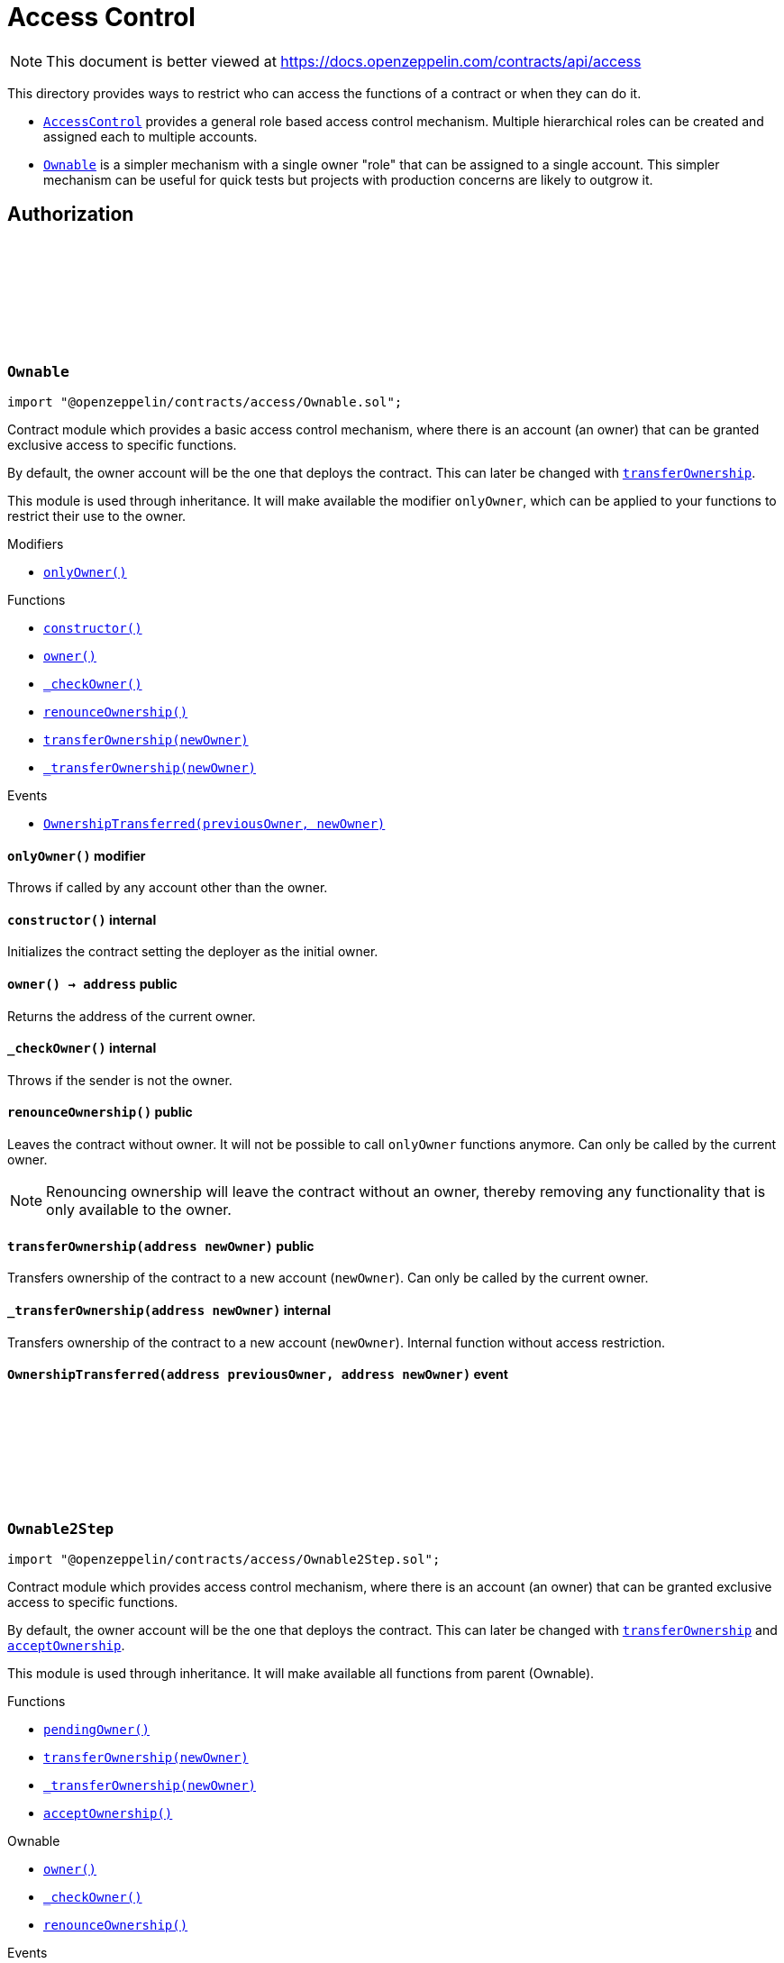 :github-icon: pass:[<svg class="icon"><use href="#github-icon"/></svg>]
:AccessControl: pass:normal[xref:access.adoc#AccessControl[`AccessControl`]]
:Ownable: pass:normal[xref:access.adoc#Ownable[`Ownable`]]
:xref-Ownable-onlyOwner--: xref:access.adoc#Ownable-onlyOwner--
:xref-Ownable-constructor--: xref:access.adoc#Ownable-constructor--
:xref-Ownable-owner--: xref:access.adoc#Ownable-owner--
:xref-Ownable-_checkOwner--: xref:access.adoc#Ownable-_checkOwner--
:xref-Ownable-renounceOwnership--: xref:access.adoc#Ownable-renounceOwnership--
:xref-Ownable-transferOwnership-address-: xref:access.adoc#Ownable-transferOwnership-address-
:xref-Ownable-_transferOwnership-address-: xref:access.adoc#Ownable-_transferOwnership-address-
:xref-Ownable-OwnershipTransferred-address-address-: xref:access.adoc#Ownable-OwnershipTransferred-address-address-
:xref-Ownable2Step-pendingOwner--: xref:access.adoc#Ownable2Step-pendingOwner--
:xref-Ownable2Step-transferOwnership-address-: xref:access.adoc#Ownable2Step-transferOwnership-address-
:xref-Ownable2Step-_transferOwnership-address-: xref:access.adoc#Ownable2Step-_transferOwnership-address-
:xref-Ownable2Step-acceptOwnership--: xref:access.adoc#Ownable2Step-acceptOwnership--
:xref-Ownable-owner--: xref:access.adoc#Ownable-owner--
:xref-Ownable-_checkOwner--: xref:access.adoc#Ownable-_checkOwner--
:xref-Ownable-renounceOwnership--: xref:access.adoc#Ownable-renounceOwnership--
:xref-Ownable2Step-OwnershipTransferStarted-address-address-: xref:access.adoc#Ownable2Step-OwnershipTransferStarted-address-address-
:xref-Ownable-OwnershipTransferred-address-address-: xref:access.adoc#Ownable-OwnershipTransferred-address-address-
:xref-IAccessControl-hasRole-bytes32-address-: xref:access.adoc#IAccessControl-hasRole-bytes32-address-
:xref-IAccessControl-getRoleAdmin-bytes32-: xref:access.adoc#IAccessControl-getRoleAdmin-bytes32-
:xref-IAccessControl-grantRole-bytes32-address-: xref:access.adoc#IAccessControl-grantRole-bytes32-address-
:xref-IAccessControl-revokeRole-bytes32-address-: xref:access.adoc#IAccessControl-revokeRole-bytes32-address-
:xref-IAccessControl-renounceRole-bytes32-address-: xref:access.adoc#IAccessControl-renounceRole-bytes32-address-
:xref-IAccessControl-RoleAdminChanged-bytes32-bytes32-bytes32-: xref:access.adoc#IAccessControl-RoleAdminChanged-bytes32-bytes32-bytes32-
:xref-IAccessControl-RoleGranted-bytes32-address-address-: xref:access.adoc#IAccessControl-RoleGranted-bytes32-address-address-
:xref-IAccessControl-RoleRevoked-bytes32-address-address-: xref:access.adoc#IAccessControl-RoleRevoked-bytes32-address-address-
:AccessControl-_setRoleAdmin: pass:normal[xref:access.adoc#AccessControl-_setRoleAdmin-bytes32-bytes32-[`AccessControl._setRoleAdmin`]]
:AccessControl-_setupRole: pass:normal[xref:access.adoc#AccessControl-_setupRole-bytes32-address-[`AccessControl._setupRole`]]
:AccessControlEnumerable: pass:normal[xref:access.adoc#AccessControlEnumerable[`AccessControlEnumerable`]]
:xref-AccessControl-onlyRole-bytes32-: xref:access.adoc#AccessControl-onlyRole-bytes32-
:xref-AccessControl-supportsInterface-bytes4-: xref:access.adoc#AccessControl-supportsInterface-bytes4-
:xref-AccessControl-hasRole-bytes32-address-: xref:access.adoc#AccessControl-hasRole-bytes32-address-
:xref-AccessControl-_checkRole-bytes32-: xref:access.adoc#AccessControl-_checkRole-bytes32-
:xref-AccessControl-_checkRole-bytes32-address-: xref:access.adoc#AccessControl-_checkRole-bytes32-address-
:xref-AccessControl-getRoleAdmin-bytes32-: xref:access.adoc#AccessControl-getRoleAdmin-bytes32-
:xref-AccessControl-grantRole-bytes32-address-: xref:access.adoc#AccessControl-grantRole-bytes32-address-
:xref-AccessControl-revokeRole-bytes32-address-: xref:access.adoc#AccessControl-revokeRole-bytes32-address-
:xref-AccessControl-renounceRole-bytes32-address-: xref:access.adoc#AccessControl-renounceRole-bytes32-address-
:xref-AccessControl-_setupRole-bytes32-address-: xref:access.adoc#AccessControl-_setupRole-bytes32-address-
:xref-AccessControl-_setRoleAdmin-bytes32-bytes32-: xref:access.adoc#AccessControl-_setRoleAdmin-bytes32-bytes32-
:xref-AccessControl-_grantRole-bytes32-address-: xref:access.adoc#AccessControl-_grantRole-bytes32-address-
:xref-AccessControl-_revokeRole-bytes32-address-: xref:access.adoc#AccessControl-_revokeRole-bytes32-address-
:xref-IAccessControl-RoleAdminChanged-bytes32-bytes32-bytes32-: xref:access.adoc#IAccessControl-RoleAdminChanged-bytes32-bytes32-bytes32-
:xref-IAccessControl-RoleGranted-bytes32-address-address-: xref:access.adoc#IAccessControl-RoleGranted-bytes32-address-address-
:xref-IAccessControl-RoleRevoked-bytes32-address-address-: xref:access.adoc#IAccessControl-RoleRevoked-bytes32-address-address-
:IERC165-supportsInterface: pass:normal[xref:utils.adoc#IERC165-supportsInterface-bytes4-[`IERC165.supportsInterface`]]
:AccessControl: pass:normal[xref:access.adoc#AccessControl[`AccessControl`]]
:AccessControl: pass:normal[xref:access.adoc#AccessControl[`AccessControl`]]
:xref-AccessControlCrossChain-_checkRole-bytes32-: xref:access.adoc#AccessControlCrossChain-_checkRole-bytes32-
:xref-AccessControlCrossChain-_crossChainRoleAlias-bytes32-: xref:access.adoc#AccessControlCrossChain-_crossChainRoleAlias-bytes32-
:xref-CrossChainEnabled-_isCrossChain--: xref:crosschain.adoc#CrossChainEnabled-_isCrossChain--
:xref-CrossChainEnabled-_crossChainSender--: xref:crosschain.adoc#CrossChainEnabled-_crossChainSender--
:xref-AccessControl-supportsInterface-bytes4-: xref:access.adoc#AccessControl-supportsInterface-bytes4-
:xref-AccessControl-hasRole-bytes32-address-: xref:access.adoc#AccessControl-hasRole-bytes32-address-
:xref-AccessControl-_checkRole-bytes32-address-: xref:access.adoc#AccessControl-_checkRole-bytes32-address-
:xref-AccessControl-getRoleAdmin-bytes32-: xref:access.adoc#AccessControl-getRoleAdmin-bytes32-
:xref-AccessControl-grantRole-bytes32-address-: xref:access.adoc#AccessControl-grantRole-bytes32-address-
:xref-AccessControl-revokeRole-bytes32-address-: xref:access.adoc#AccessControl-revokeRole-bytes32-address-
:xref-AccessControl-renounceRole-bytes32-address-: xref:access.adoc#AccessControl-renounceRole-bytes32-address-
:xref-AccessControl-_setupRole-bytes32-address-: xref:access.adoc#AccessControl-_setupRole-bytes32-address-
:xref-AccessControl-_setRoleAdmin-bytes32-bytes32-: xref:access.adoc#AccessControl-_setRoleAdmin-bytes32-bytes32-
:xref-AccessControl-_grantRole-bytes32-address-: xref:access.adoc#AccessControl-_grantRole-bytes32-address-
:xref-AccessControl-_revokeRole-bytes32-address-: xref:access.adoc#AccessControl-_revokeRole-bytes32-address-
:xref-IAccessControl-RoleAdminChanged-bytes32-bytes32-bytes32-: xref:access.adoc#IAccessControl-RoleAdminChanged-bytes32-bytes32-bytes32-
:xref-IAccessControl-RoleGranted-bytes32-address-address-: xref:access.adoc#IAccessControl-RoleGranted-bytes32-address-address-
:xref-IAccessControl-RoleRevoked-bytes32-address-address-: xref:access.adoc#IAccessControl-RoleRevoked-bytes32-address-address-
:AccessControl-_checkRole: pass:normal[xref:access.adoc#AccessControl-_checkRole-bytes32-address-[`AccessControl._checkRole`]]
:xref-IAccessControlEnumerable-getRoleMember-bytes32-uint256-: xref:access.adoc#IAccessControlEnumerable-getRoleMember-bytes32-uint256-
:xref-IAccessControlEnumerable-getRoleMemberCount-bytes32-: xref:access.adoc#IAccessControlEnumerable-getRoleMemberCount-bytes32-
:xref-IAccessControl-hasRole-bytes32-address-: xref:access.adoc#IAccessControl-hasRole-bytes32-address-
:xref-IAccessControl-getRoleAdmin-bytes32-: xref:access.adoc#IAccessControl-getRoleAdmin-bytes32-
:xref-IAccessControl-grantRole-bytes32-address-: xref:access.adoc#IAccessControl-grantRole-bytes32-address-
:xref-IAccessControl-revokeRole-bytes32-address-: xref:access.adoc#IAccessControl-revokeRole-bytes32-address-
:xref-IAccessControl-renounceRole-bytes32-address-: xref:access.adoc#IAccessControl-renounceRole-bytes32-address-
:xref-IAccessControl-RoleAdminChanged-bytes32-bytes32-bytes32-: xref:access.adoc#IAccessControl-RoleAdminChanged-bytes32-bytes32-bytes32-
:xref-IAccessControl-RoleGranted-bytes32-address-address-: xref:access.adoc#IAccessControl-RoleGranted-bytes32-address-address-
:xref-IAccessControl-RoleRevoked-bytes32-address-address-: xref:access.adoc#IAccessControl-RoleRevoked-bytes32-address-address-
:AccessControl: pass:normal[xref:access.adoc#AccessControl[`AccessControl`]]
:xref-AccessControlEnumerable-supportsInterface-bytes4-: xref:access.adoc#AccessControlEnumerable-supportsInterface-bytes4-
:xref-AccessControlEnumerable-getRoleMember-bytes32-uint256-: xref:access.adoc#AccessControlEnumerable-getRoleMember-bytes32-uint256-
:xref-AccessControlEnumerable-getRoleMemberCount-bytes32-: xref:access.adoc#AccessControlEnumerable-getRoleMemberCount-bytes32-
:xref-AccessControlEnumerable-_grantRole-bytes32-address-: xref:access.adoc#AccessControlEnumerable-_grantRole-bytes32-address-
:xref-AccessControlEnumerable-_revokeRole-bytes32-address-: xref:access.adoc#AccessControlEnumerable-_revokeRole-bytes32-address-
:xref-AccessControl-hasRole-bytes32-address-: xref:access.adoc#AccessControl-hasRole-bytes32-address-
:xref-AccessControl-_checkRole-bytes32-: xref:access.adoc#AccessControl-_checkRole-bytes32-
:xref-AccessControl-_checkRole-bytes32-address-: xref:access.adoc#AccessControl-_checkRole-bytes32-address-
:xref-AccessControl-getRoleAdmin-bytes32-: xref:access.adoc#AccessControl-getRoleAdmin-bytes32-
:xref-AccessControl-grantRole-bytes32-address-: xref:access.adoc#AccessControl-grantRole-bytes32-address-
:xref-AccessControl-revokeRole-bytes32-address-: xref:access.adoc#AccessControl-revokeRole-bytes32-address-
:xref-AccessControl-renounceRole-bytes32-address-: xref:access.adoc#AccessControl-renounceRole-bytes32-address-
:xref-AccessControl-_setupRole-bytes32-address-: xref:access.adoc#AccessControl-_setupRole-bytes32-address-
:xref-AccessControl-_setRoleAdmin-bytes32-bytes32-: xref:access.adoc#AccessControl-_setRoleAdmin-bytes32-bytes32-
:xref-IAccessControl-RoleAdminChanged-bytes32-bytes32-bytes32-: xref:access.adoc#IAccessControl-RoleAdminChanged-bytes32-bytes32-bytes32-
:xref-IAccessControl-RoleGranted-bytes32-address-address-: xref:access.adoc#IAccessControl-RoleGranted-bytes32-address-address-
:xref-IAccessControl-RoleRevoked-bytes32-address-address-: xref:access.adoc#IAccessControl-RoleRevoked-bytes32-address-address-
:IERC165-supportsInterface: pass:normal[xref:utils.adoc#IERC165-supportsInterface-bytes4-[`IERC165.supportsInterface`]]
= Access Control

[.readme-notice]
NOTE: This document is better viewed at https://docs.openzeppelin.com/contracts/api/access

This directory provides ways to restrict who can access the functions of a contract or when they can do it.

- {AccessControl} provides a general role based access control mechanism. Multiple hierarchical roles can be created and assigned each to multiple accounts.
- {Ownable} is a simpler mechanism with a single owner "role" that can be assigned to a single account. This simpler mechanism can be useful for quick tests but projects with production concerns are likely to outgrow it.

== Authorization

:_owner: pass:normal[xref:#Ownable-_owner-address[`++_owner++`]]
:OwnershipTransferred: pass:normal[xref:#Ownable-OwnershipTransferred-address-address-[`++OwnershipTransferred++`]]
:constructor: pass:normal[xref:#Ownable-constructor--[`++constructor++`]]
:onlyOwner: pass:normal[xref:#Ownable-onlyOwner--[`++onlyOwner++`]]
:owner: pass:normal[xref:#Ownable-owner--[`++owner++`]]
:_checkOwner: pass:normal[xref:#Ownable-_checkOwner--[`++_checkOwner++`]]
:renounceOwnership: pass:normal[xref:#Ownable-renounceOwnership--[`++renounceOwnership++`]]
:transferOwnership: pass:normal[xref:#Ownable-transferOwnership-address-[`++transferOwnership++`]]
:_transferOwnership: pass:normal[xref:#Ownable-_transferOwnership-address-[`++_transferOwnership++`]]

[.contract]
[[Ownable]]
=== `++Ownable++` link:https://github.com/OpenZeppelin/openzeppelin-contracts/blob/v4.8.1/contracts/access/Ownable.sol[{github-icon},role=heading-link]

[.hljs-theme-light.nopadding]
```solidity
import "@openzeppelin/contracts/access/Ownable.sol";
```

Contract module which provides a basic access control mechanism, where
there is an account (an owner) that can be granted exclusive access to
specific functions.

By default, the owner account will be the one that deploys the contract. This
can later be changed with {transferOwnership}.

This module is used through inheritance. It will make available the modifier
`onlyOwner`, which can be applied to your functions to restrict their use to
the owner.

[.contract-index]
.Modifiers
--
* {xref-Ownable-onlyOwner--}[`++onlyOwner()++`]
--

[.contract-index]
.Functions
--
* {xref-Ownable-constructor--}[`++constructor()++`]
* {xref-Ownable-owner--}[`++owner()++`]
* {xref-Ownable-_checkOwner--}[`++_checkOwner()++`]
* {xref-Ownable-renounceOwnership--}[`++renounceOwnership()++`]
* {xref-Ownable-transferOwnership-address-}[`++transferOwnership(newOwner)++`]
* {xref-Ownable-_transferOwnership-address-}[`++_transferOwnership(newOwner)++`]

--

[.contract-index]
.Events
--
* {xref-Ownable-OwnershipTransferred-address-address-}[`++OwnershipTransferred(previousOwner, newOwner)++`]

--

[.contract-item]
[[Ownable-onlyOwner--]]
==== `[.contract-item-name]#++onlyOwner++#++()++` [.item-kind]#modifier#

Throws if called by any account other than the owner.

[.contract-item]
[[Ownable-constructor--]]
==== `[.contract-item-name]#++constructor++#++()++` [.item-kind]#internal#

Initializes the contract setting the deployer as the initial owner.

[.contract-item]
[[Ownable-owner--]]
==== `[.contract-item-name]#++owner++#++() → address++` [.item-kind]#public#

Returns the address of the current owner.

[.contract-item]
[[Ownable-_checkOwner--]]
==== `[.contract-item-name]#++_checkOwner++#++()++` [.item-kind]#internal#

Throws if the sender is not the owner.

[.contract-item]
[[Ownable-renounceOwnership--]]
==== `[.contract-item-name]#++renounceOwnership++#++()++` [.item-kind]#public#

Leaves the contract without owner. It will not be possible to call
`onlyOwner` functions anymore. Can only be called by the current owner.

NOTE: Renouncing ownership will leave the contract without an owner,
thereby removing any functionality that is only available to the owner.

[.contract-item]
[[Ownable-transferOwnership-address-]]
==== `[.contract-item-name]#++transferOwnership++#++(address newOwner)++` [.item-kind]#public#

Transfers ownership of the contract to a new account (`newOwner`).
Can only be called by the current owner.

[.contract-item]
[[Ownable-_transferOwnership-address-]]
==== `[.contract-item-name]#++_transferOwnership++#++(address newOwner)++` [.item-kind]#internal#

Transfers ownership of the contract to a new account (`newOwner`).
Internal function without access restriction.

[.contract-item]
[[Ownable-OwnershipTransferred-address-address-]]
==== `[.contract-item-name]#++OwnershipTransferred++#++(address previousOwner, address newOwner)++` [.item-kind]#event#

:_pendingOwner: pass:normal[xref:#Ownable2Step-_pendingOwner-address[`++_pendingOwner++`]]
:OwnershipTransferStarted: pass:normal[xref:#Ownable2Step-OwnershipTransferStarted-address-address-[`++OwnershipTransferStarted++`]]
:pendingOwner: pass:normal[xref:#Ownable2Step-pendingOwner--[`++pendingOwner++`]]
:transferOwnership: pass:normal[xref:#Ownable2Step-transferOwnership-address-[`++transferOwnership++`]]
:_transferOwnership: pass:normal[xref:#Ownable2Step-_transferOwnership-address-[`++_transferOwnership++`]]
:acceptOwnership: pass:normal[xref:#Ownable2Step-acceptOwnership--[`++acceptOwnership++`]]

[.contract]
[[Ownable2Step]]
=== `++Ownable2Step++` link:https://github.com/OpenZeppelin/openzeppelin-contracts/blob/v4.8.1/contracts/access/Ownable2Step.sol[{github-icon},role=heading-link]

[.hljs-theme-light.nopadding]
```solidity
import "@openzeppelin/contracts/access/Ownable2Step.sol";
```

Contract module which provides access control mechanism, where
there is an account (an owner) that can be granted exclusive access to
specific functions.

By default, the owner account will be the one that deploys the contract. This
can later be changed with {transferOwnership} and {acceptOwnership}.

This module is used through inheritance. It will make available all functions
from parent (Ownable).

[.contract-index]
.Functions
--
* {xref-Ownable2Step-pendingOwner--}[`++pendingOwner()++`]
* {xref-Ownable2Step-transferOwnership-address-}[`++transferOwnership(newOwner)++`]
* {xref-Ownable2Step-_transferOwnership-address-}[`++_transferOwnership(newOwner)++`]
* {xref-Ownable2Step-acceptOwnership--}[`++acceptOwnership()++`]

[.contract-subindex-inherited]
.Ownable
* {xref-Ownable-owner--}[`++owner()++`]
* {xref-Ownable-_checkOwner--}[`++_checkOwner()++`]
* {xref-Ownable-renounceOwnership--}[`++renounceOwnership()++`]

--

[.contract-index]
.Events
--
* {xref-Ownable2Step-OwnershipTransferStarted-address-address-}[`++OwnershipTransferStarted(previousOwner, newOwner)++`]

[.contract-subindex-inherited]
.Ownable
* {xref-Ownable-OwnershipTransferred-address-address-}[`++OwnershipTransferred(previousOwner, newOwner)++`]

--

[.contract-item]
[[Ownable2Step-pendingOwner--]]
==== `[.contract-item-name]#++pendingOwner++#++() → address++` [.item-kind]#public#

Returns the address of the pending owner.

[.contract-item]
[[Ownable2Step-transferOwnership-address-]]
==== `[.contract-item-name]#++transferOwnership++#++(address newOwner)++` [.item-kind]#public#

Starts the ownership transfer of the contract to a new account. Replaces the pending transfer if there is one.
Can only be called by the current owner.

[.contract-item]
[[Ownable2Step-_transferOwnership-address-]]
==== `[.contract-item-name]#++_transferOwnership++#++(address newOwner)++` [.item-kind]#internal#

Transfers ownership of the contract to a new account (`newOwner`) and deletes any pending owner.
Internal function without access restriction.

[.contract-item]
[[Ownable2Step-acceptOwnership--]]
==== `[.contract-item-name]#++acceptOwnership++#++()++` [.item-kind]#external#

The new owner accepts the ownership transfer.

[.contract-item]
[[Ownable2Step-OwnershipTransferStarted-address-address-]]
==== `[.contract-item-name]#++OwnershipTransferStarted++#++(address previousOwner, address newOwner)++` [.item-kind]#event#

:RoleAdminChanged: pass:normal[xref:#IAccessControl-RoleAdminChanged-bytes32-bytes32-bytes32-[`++RoleAdminChanged++`]]
:RoleGranted: pass:normal[xref:#IAccessControl-RoleGranted-bytes32-address-address-[`++RoleGranted++`]]
:RoleRevoked: pass:normal[xref:#IAccessControl-RoleRevoked-bytes32-address-address-[`++RoleRevoked++`]]
:hasRole: pass:normal[xref:#IAccessControl-hasRole-bytes32-address-[`++hasRole++`]]
:getRoleAdmin: pass:normal[xref:#IAccessControl-getRoleAdmin-bytes32-[`++getRoleAdmin++`]]
:grantRole: pass:normal[xref:#IAccessControl-grantRole-bytes32-address-[`++grantRole++`]]
:revokeRole: pass:normal[xref:#IAccessControl-revokeRole-bytes32-address-[`++revokeRole++`]]
:renounceRole: pass:normal[xref:#IAccessControl-renounceRole-bytes32-address-[`++renounceRole++`]]

[.contract]
[[IAccessControl]]
=== `++IAccessControl++` link:https://github.com/OpenZeppelin/openzeppelin-contracts/blob/v4.8.1/contracts/access/IAccessControl.sol[{github-icon},role=heading-link]

[.hljs-theme-light.nopadding]
```solidity
import "@openzeppelin/contracts/access/IAccessControl.sol";
```

External interface of AccessControl declared to support ERC165 detection.

[.contract-index]
.Functions
--
* {xref-IAccessControl-hasRole-bytes32-address-}[`++hasRole(role, account)++`]
* {xref-IAccessControl-getRoleAdmin-bytes32-}[`++getRoleAdmin(role)++`]
* {xref-IAccessControl-grantRole-bytes32-address-}[`++grantRole(role, account)++`]
* {xref-IAccessControl-revokeRole-bytes32-address-}[`++revokeRole(role, account)++`]
* {xref-IAccessControl-renounceRole-bytes32-address-}[`++renounceRole(role, account)++`]

--

[.contract-index]
.Events
--
* {xref-IAccessControl-RoleAdminChanged-bytes32-bytes32-bytes32-}[`++RoleAdminChanged(role, previousAdminRole, newAdminRole)++`]
* {xref-IAccessControl-RoleGranted-bytes32-address-address-}[`++RoleGranted(role, account, sender)++`]
* {xref-IAccessControl-RoleRevoked-bytes32-address-address-}[`++RoleRevoked(role, account, sender)++`]

--

[.contract-item]
[[IAccessControl-hasRole-bytes32-address-]]
==== `[.contract-item-name]#++hasRole++#++(bytes32 role, address account) → bool++` [.item-kind]#external#

Returns `true` if `account` has been granted `role`.

[.contract-item]
[[IAccessControl-getRoleAdmin-bytes32-]]
==== `[.contract-item-name]#++getRoleAdmin++#++(bytes32 role) → bytes32++` [.item-kind]#external#

Returns the admin role that controls `role`. See {grantRole} and
{revokeRole}.

To change a role's admin, use {AccessControl-_setRoleAdmin}.

[.contract-item]
[[IAccessControl-grantRole-bytes32-address-]]
==== `[.contract-item-name]#++grantRole++#++(bytes32 role, address account)++` [.item-kind]#external#

Grants `role` to `account`.

If `account` had not been already granted `role`, emits a {RoleGranted}
event.

Requirements:

- the caller must have ``role``'s admin role.

[.contract-item]
[[IAccessControl-revokeRole-bytes32-address-]]
==== `[.contract-item-name]#++revokeRole++#++(bytes32 role, address account)++` [.item-kind]#external#

Revokes `role` from `account`.

If `account` had been granted `role`, emits a {RoleRevoked} event.

Requirements:

- the caller must have ``role``'s admin role.

[.contract-item]
[[IAccessControl-renounceRole-bytes32-address-]]
==== `[.contract-item-name]#++renounceRole++#++(bytes32 role, address account)++` [.item-kind]#external#

Revokes `role` from the calling account.

Roles are often managed via {grantRole} and {revokeRole}: this function's
purpose is to provide a mechanism for accounts to lose their privileges
if they are compromised (such as when a trusted device is misplaced).

If the calling account had been granted `role`, emits a {RoleRevoked}
event.

Requirements:

- the caller must be `account`.

[.contract-item]
[[IAccessControl-RoleAdminChanged-bytes32-bytes32-bytes32-]]
==== `[.contract-item-name]#++RoleAdminChanged++#++(bytes32 role, bytes32 previousAdminRole, bytes32 newAdminRole)++` [.item-kind]#event#

Emitted when `newAdminRole` is set as ``role``'s admin role, replacing `previousAdminRole`

`DEFAULT_ADMIN_ROLE` is the starting admin for all roles, despite
{RoleAdminChanged} not being emitted signaling this.

_Available since v3.1._

[.contract-item]
[[IAccessControl-RoleGranted-bytes32-address-address-]]
==== `[.contract-item-name]#++RoleGranted++#++(bytes32 role, address account, address sender)++` [.item-kind]#event#

Emitted when `account` is granted `role`.

`sender` is the account that originated the contract call, an admin role
bearer except when using {AccessControl-_setupRole}.

[.contract-item]
[[IAccessControl-RoleRevoked-bytes32-address-address-]]
==== `[.contract-item-name]#++RoleRevoked++#++(bytes32 role, address account, address sender)++` [.item-kind]#event#

Emitted when `account` is revoked `role`.

`sender` is the account that originated the contract call:
  - if using `revokeRole`, it is the admin role bearer
  - if using `renounceRole`, it is the role bearer (i.e. `account`)

:RoleData: pass:normal[xref:#AccessControl-RoleData[`++RoleData++`]]
:_roles: pass:normal[xref:#AccessControl-_roles-mapping-bytes32----struct-AccessControl-RoleData-[`++_roles++`]]
:DEFAULT_ADMIN_ROLE: pass:normal[xref:#AccessControl-DEFAULT_ADMIN_ROLE-bytes32[`++DEFAULT_ADMIN_ROLE++`]]
:onlyRole: pass:normal[xref:#AccessControl-onlyRole-bytes32-[`++onlyRole++`]]
:supportsInterface: pass:normal[xref:#AccessControl-supportsInterface-bytes4-[`++supportsInterface++`]]
:hasRole: pass:normal[xref:#AccessControl-hasRole-bytes32-address-[`++hasRole++`]]
:_checkRole: pass:normal[xref:#AccessControl-_checkRole-bytes32-[`++_checkRole++`]]
:_checkRole: pass:normal[xref:#AccessControl-_checkRole-bytes32-address-[`++_checkRole++`]]
:getRoleAdmin: pass:normal[xref:#AccessControl-getRoleAdmin-bytes32-[`++getRoleAdmin++`]]
:grantRole: pass:normal[xref:#AccessControl-grantRole-bytes32-address-[`++grantRole++`]]
:revokeRole: pass:normal[xref:#AccessControl-revokeRole-bytes32-address-[`++revokeRole++`]]
:renounceRole: pass:normal[xref:#AccessControl-renounceRole-bytes32-address-[`++renounceRole++`]]
:_setupRole: pass:normal[xref:#AccessControl-_setupRole-bytes32-address-[`++_setupRole++`]]
:_setRoleAdmin: pass:normal[xref:#AccessControl-_setRoleAdmin-bytes32-bytes32-[`++_setRoleAdmin++`]]
:_grantRole: pass:normal[xref:#AccessControl-_grantRole-bytes32-address-[`++_grantRole++`]]
:_revokeRole: pass:normal[xref:#AccessControl-_revokeRole-bytes32-address-[`++_revokeRole++`]]

[.contract]
[[AccessControl]]
=== `++AccessControl++` link:https://github.com/OpenZeppelin/openzeppelin-contracts/blob/v4.8.1/contracts/access/AccessControl.sol[{github-icon},role=heading-link]

[.hljs-theme-light.nopadding]
```solidity
import "@openzeppelin/contracts/access/AccessControl.sol";
```

Contract module that allows children to implement role-based access
control mechanisms. This is a lightweight version that doesn't allow enumerating role
members except through off-chain means by accessing the contract event logs. Some
applications may benefit from on-chain enumerability, for those cases see
{AccessControlEnumerable}.

Roles are referred to by their `bytes32` identifier. These should be exposed
in the external API and be unique. The best way to achieve this is by
using `public constant` hash digests:

```
bytes32 public constant MY_ROLE = keccak256("MY_ROLE");
```

Roles can be used to represent a set of permissions. To restrict access to a
function call, use {hasRole}:

```
function foo() public {
    require(hasRole(MY_ROLE, msg.sender));
    ...
}
```

Roles can be granted and revoked dynamically via the {grantRole} and
{revokeRole} functions. Each role has an associated admin role, and only
accounts that have a role's admin role can call {grantRole} and {revokeRole}.

By default, the admin role for all roles is `DEFAULT_ADMIN_ROLE`, which means
that only accounts with this role will be able to grant or revoke other
roles. More complex role relationships can be created by using
{_setRoleAdmin}.

WARNING: The `DEFAULT_ADMIN_ROLE` is also its own admin: it has permission to
grant and revoke this role. Extra precautions should be taken to secure
accounts that have been granted it.

[.contract-index]
.Modifiers
--
* {xref-AccessControl-onlyRole-bytes32-}[`++onlyRole(role)++`]
--

[.contract-index]
.Functions
--
* {xref-AccessControl-supportsInterface-bytes4-}[`++supportsInterface(interfaceId)++`]
* {xref-AccessControl-hasRole-bytes32-address-}[`++hasRole(role, account)++`]
* {xref-AccessControl-_checkRole-bytes32-}[`++_checkRole(role)++`]
* {xref-AccessControl-_checkRole-bytes32-address-}[`++_checkRole(role, account)++`]
* {xref-AccessControl-getRoleAdmin-bytes32-}[`++getRoleAdmin(role)++`]
* {xref-AccessControl-grantRole-bytes32-address-}[`++grantRole(role, account)++`]
* {xref-AccessControl-revokeRole-bytes32-address-}[`++revokeRole(role, account)++`]
* {xref-AccessControl-renounceRole-bytes32-address-}[`++renounceRole(role, account)++`]
* {xref-AccessControl-_setupRole-bytes32-address-}[`++_setupRole(role, account)++`]
* {xref-AccessControl-_setRoleAdmin-bytes32-bytes32-}[`++_setRoleAdmin(role, adminRole)++`]
* {xref-AccessControl-_grantRole-bytes32-address-}[`++_grantRole(role, account)++`]
* {xref-AccessControl-_revokeRole-bytes32-address-}[`++_revokeRole(role, account)++`]

[.contract-subindex-inherited]
.ERC165

[.contract-subindex-inherited]
.IERC165

[.contract-subindex-inherited]
.IAccessControl

--

[.contract-index]
.Events
--

[.contract-subindex-inherited]
.ERC165

[.contract-subindex-inherited]
.IERC165

[.contract-subindex-inherited]
.IAccessControl
* {xref-IAccessControl-RoleAdminChanged-bytes32-bytes32-bytes32-}[`++RoleAdminChanged(role, previousAdminRole, newAdminRole)++`]
* {xref-IAccessControl-RoleGranted-bytes32-address-address-}[`++RoleGranted(role, account, sender)++`]
* {xref-IAccessControl-RoleRevoked-bytes32-address-address-}[`++RoleRevoked(role, account, sender)++`]

--

[.contract-item]
[[AccessControl-onlyRole-bytes32-]]
==== `[.contract-item-name]#++onlyRole++#++(bytes32 role)++` [.item-kind]#modifier#

Modifier that checks that an account has a specific role. Reverts
with a standardized message including the required role.

The format of the revert reason is given by the following regular expression:

 /^AccessControl: account (0x[0-9a-f]{40}) is missing role (0x[0-9a-f]{64})$/

_Available since v4.1._

[.contract-item]
[[AccessControl-supportsInterface-bytes4-]]
==== `[.contract-item-name]#++supportsInterface++#++(bytes4 interfaceId) → bool++` [.item-kind]#public#

See {IERC165-supportsInterface}.

[.contract-item]
[[AccessControl-hasRole-bytes32-address-]]
==== `[.contract-item-name]#++hasRole++#++(bytes32 role, address account) → bool++` [.item-kind]#public#

Returns `true` if `account` has been granted `role`.

[.contract-item]
[[AccessControl-_checkRole-bytes32-]]
==== `[.contract-item-name]#++_checkRole++#++(bytes32 role)++` [.item-kind]#internal#

Revert with a standard message if `_msgSender()` is missing `role`.
Overriding this function changes the behavior of the {onlyRole} modifier.

Format of the revert message is described in {_checkRole}.

_Available since v4.6._

[.contract-item]
[[AccessControl-_checkRole-bytes32-address-]]
==== `[.contract-item-name]#++_checkRole++#++(bytes32 role, address account)++` [.item-kind]#internal#

Revert with a standard message if `account` is missing `role`.

The format of the revert reason is given by the following regular expression:

 /^AccessControl: account (0x[0-9a-f]{40}) is missing role (0x[0-9a-f]{64})$/

[.contract-item]
[[AccessControl-getRoleAdmin-bytes32-]]
==== `[.contract-item-name]#++getRoleAdmin++#++(bytes32 role) → bytes32++` [.item-kind]#public#

Returns the admin role that controls `role`. See {grantRole} and
{revokeRole}.

To change a role's admin, use {_setRoleAdmin}.

[.contract-item]
[[AccessControl-grantRole-bytes32-address-]]
==== `[.contract-item-name]#++grantRole++#++(bytes32 role, address account)++` [.item-kind]#public#

Grants `role` to `account`.

If `account` had not been already granted `role`, emits a {RoleGranted}
event.

Requirements:

- the caller must have ``role``'s admin role.

May emit a {RoleGranted} event.

[.contract-item]
[[AccessControl-revokeRole-bytes32-address-]]
==== `[.contract-item-name]#++revokeRole++#++(bytes32 role, address account)++` [.item-kind]#public#

Revokes `role` from `account`.

If `account` had been granted `role`, emits a {RoleRevoked} event.

Requirements:

- the caller must have ``role``'s admin role.

May emit a {RoleRevoked} event.

[.contract-item]
[[AccessControl-renounceRole-bytes32-address-]]
==== `[.contract-item-name]#++renounceRole++#++(bytes32 role, address account)++` [.item-kind]#public#

Revokes `role` from the calling account.

Roles are often managed via {grantRole} and {revokeRole}: this function's
purpose is to provide a mechanism for accounts to lose their privileges
if they are compromised (such as when a trusted device is misplaced).

If the calling account had been revoked `role`, emits a {RoleRevoked}
event.

Requirements:

- the caller must be `account`.

May emit a {RoleRevoked} event.

[.contract-item]
[[AccessControl-_setupRole-bytes32-address-]]
==== `[.contract-item-name]#++_setupRole++#++(bytes32 role, address account)++` [.item-kind]#internal#

Grants `role` to `account`.

If `account` had not been already granted `role`, emits a {RoleGranted}
event. Note that unlike {grantRole}, this function doesn't perform any
checks on the calling account.

May emit a {RoleGranted} event.

[WARNING]
====
This function should only be called from the constructor when setting
up the initial roles for the system.

Using this function in any other way is effectively circumventing the admin
system imposed by {AccessControl}.
====

NOTE: This function is deprecated in favor of {_grantRole}.

[.contract-item]
[[AccessControl-_setRoleAdmin-bytes32-bytes32-]]
==== `[.contract-item-name]#++_setRoleAdmin++#++(bytes32 role, bytes32 adminRole)++` [.item-kind]#internal#

Sets `adminRole` as ``role``'s admin role.

Emits a {RoleAdminChanged} event.

[.contract-item]
[[AccessControl-_grantRole-bytes32-address-]]
==== `[.contract-item-name]#++_grantRole++#++(bytes32 role, address account)++` [.item-kind]#internal#

Grants `role` to `account`.

Internal function without access restriction.

May emit a {RoleGranted} event.

[.contract-item]
[[AccessControl-_revokeRole-bytes32-address-]]
==== `[.contract-item-name]#++_revokeRole++#++(bytes32 role, address account)++` [.item-kind]#internal#

Revokes `role` from `account`.

Internal function without access restriction.

May emit a {RoleRevoked} event.

:CROSSCHAIN_ALIAS: pass:normal[xref:#AccessControlCrossChain-CROSSCHAIN_ALIAS-bytes32[`++CROSSCHAIN_ALIAS++`]]
:_checkRole: pass:normal[xref:#AccessControlCrossChain-_checkRole-bytes32-[`++_checkRole++`]]
:_crossChainRoleAlias: pass:normal[xref:#AccessControlCrossChain-_crossChainRoleAlias-bytes32-[`++_crossChainRoleAlias++`]]

[.contract]
[[AccessControlCrossChain]]
=== `++AccessControlCrossChain++` link:https://github.com/OpenZeppelin/openzeppelin-contracts/blob/v4.8.1/contracts/access/AccessControlCrossChain.sol[{github-icon},role=heading-link]

[.hljs-theme-light.nopadding]
```solidity
import "@openzeppelin/contracts/access/AccessControlCrossChain.sol";
```

An extension to {AccessControl} with support for cross-chain access management.
For each role, is extension implements an equivalent "aliased" role that is used for
restricting calls originating from other chains.

For example, if a function `myFunction` is protected by `onlyRole(SOME_ROLE)`, and
if an address `x` has role `SOME_ROLE`, it would be able to call `myFunction` directly.
A wallet or contract at the same address on another chain would however not be able
to call this function. In order to do so, it would require to have the role
`_crossChainRoleAlias(SOME_ROLE)`.

This aliasing is required to protect against multiple contracts living at the same
address on different chains but controlled by conflicting entities.

_Available since v4.6._

[.contract-index]
.Functions
--
* {xref-AccessControlCrossChain-_checkRole-bytes32-}[`++_checkRole(role)++`]
* {xref-AccessControlCrossChain-_crossChainRoleAlias-bytes32-}[`++_crossChainRoleAlias(role)++`]

[.contract-subindex-inherited]
.CrossChainEnabled
* {xref-CrossChainEnabled-_isCrossChain--}[`++_isCrossChain()++`]
* {xref-CrossChainEnabled-_crossChainSender--}[`++_crossChainSender()++`]

[.contract-subindex-inherited]
.AccessControl
* {xref-AccessControl-supportsInterface-bytes4-}[`++supportsInterface(interfaceId)++`]
* {xref-AccessControl-hasRole-bytes32-address-}[`++hasRole(role, account)++`]
* {xref-AccessControl-_checkRole-bytes32-address-}[`++_checkRole(role, account)++`]
* {xref-AccessControl-getRoleAdmin-bytes32-}[`++getRoleAdmin(role)++`]
* {xref-AccessControl-grantRole-bytes32-address-}[`++grantRole(role, account)++`]
* {xref-AccessControl-revokeRole-bytes32-address-}[`++revokeRole(role, account)++`]
* {xref-AccessControl-renounceRole-bytes32-address-}[`++renounceRole(role, account)++`]
* {xref-AccessControl-_setupRole-bytes32-address-}[`++_setupRole(role, account)++`]
* {xref-AccessControl-_setRoleAdmin-bytes32-bytes32-}[`++_setRoleAdmin(role, adminRole)++`]
* {xref-AccessControl-_grantRole-bytes32-address-}[`++_grantRole(role, account)++`]
* {xref-AccessControl-_revokeRole-bytes32-address-}[`++_revokeRole(role, account)++`]

[.contract-subindex-inherited]
.ERC165

[.contract-subindex-inherited]
.IERC165

[.contract-subindex-inherited]
.IAccessControl

--

[.contract-index]
.Events
--

[.contract-subindex-inherited]
.CrossChainEnabled

[.contract-subindex-inherited]
.AccessControl

[.contract-subindex-inherited]
.ERC165

[.contract-subindex-inherited]
.IERC165

[.contract-subindex-inherited]
.IAccessControl
* {xref-IAccessControl-RoleAdminChanged-bytes32-bytes32-bytes32-}[`++RoleAdminChanged(role, previousAdminRole, newAdminRole)++`]
* {xref-IAccessControl-RoleGranted-bytes32-address-address-}[`++RoleGranted(role, account, sender)++`]
* {xref-IAccessControl-RoleRevoked-bytes32-address-address-}[`++RoleRevoked(role, account, sender)++`]

--

[.contract-item]
[[AccessControlCrossChain-_checkRole-bytes32-]]
==== `[.contract-item-name]#++_checkRole++#++(bytes32 role)++` [.item-kind]#internal#

See {AccessControl-_checkRole}.

[.contract-item]
[[AccessControlCrossChain-_crossChainRoleAlias-bytes32-]]
==== `[.contract-item-name]#++_crossChainRoleAlias++#++(bytes32 role) → bytes32++` [.item-kind]#internal#

Returns the aliased role corresponding to `role`.

:getRoleMember: pass:normal[xref:#IAccessControlEnumerable-getRoleMember-bytes32-uint256-[`++getRoleMember++`]]
:getRoleMemberCount: pass:normal[xref:#IAccessControlEnumerable-getRoleMemberCount-bytes32-[`++getRoleMemberCount++`]]

[.contract]
[[IAccessControlEnumerable]]
=== `++IAccessControlEnumerable++` link:https://github.com/OpenZeppelin/openzeppelin-contracts/blob/v4.8.1/contracts/access/IAccessControlEnumerable.sol[{github-icon},role=heading-link]

[.hljs-theme-light.nopadding]
```solidity
import "@openzeppelin/contracts/access/IAccessControlEnumerable.sol";
```

External interface of AccessControlEnumerable declared to support ERC165 detection.

[.contract-index]
.Functions
--
* {xref-IAccessControlEnumerable-getRoleMember-bytes32-uint256-}[`++getRoleMember(role, index)++`]
* {xref-IAccessControlEnumerable-getRoleMemberCount-bytes32-}[`++getRoleMemberCount(role)++`]

[.contract-subindex-inherited]
.IAccessControl
* {xref-IAccessControl-hasRole-bytes32-address-}[`++hasRole(role, account)++`]
* {xref-IAccessControl-getRoleAdmin-bytes32-}[`++getRoleAdmin(role)++`]
* {xref-IAccessControl-grantRole-bytes32-address-}[`++grantRole(role, account)++`]
* {xref-IAccessControl-revokeRole-bytes32-address-}[`++revokeRole(role, account)++`]
* {xref-IAccessControl-renounceRole-bytes32-address-}[`++renounceRole(role, account)++`]

--

[.contract-index]
.Events
--

[.contract-subindex-inherited]
.IAccessControl
* {xref-IAccessControl-RoleAdminChanged-bytes32-bytes32-bytes32-}[`++RoleAdminChanged(role, previousAdminRole, newAdminRole)++`]
* {xref-IAccessControl-RoleGranted-bytes32-address-address-}[`++RoleGranted(role, account, sender)++`]
* {xref-IAccessControl-RoleRevoked-bytes32-address-address-}[`++RoleRevoked(role, account, sender)++`]

--

[.contract-item]
[[IAccessControlEnumerable-getRoleMember-bytes32-uint256-]]
==== `[.contract-item-name]#++getRoleMember++#++(bytes32 role, uint256 index) → address++` [.item-kind]#external#

Returns one of the accounts that have `role`. `index` must be a
value between 0 and {getRoleMemberCount}, non-inclusive.

Role bearers are not sorted in any particular way, and their ordering may
change at any point.

WARNING: When using {getRoleMember} and {getRoleMemberCount}, make sure
you perform all queries on the same block. See the following
https://forum.openzeppelin.com/t/iterating-over-elements-on-enumerableset-in-openzeppelin-contracts/2296[forum post]
for more information.

[.contract-item]
[[IAccessControlEnumerable-getRoleMemberCount-bytes32-]]
==== `[.contract-item-name]#++getRoleMemberCount++#++(bytes32 role) → uint256++` [.item-kind]#external#

Returns the number of accounts that have `role`. Can be used
together with {getRoleMember} to enumerate all bearers of a role.

:_roleMembers: pass:normal[xref:#AccessControlEnumerable-_roleMembers-mapping-bytes32----struct-EnumerableSet-AddressSet-[`++_roleMembers++`]]
:supportsInterface: pass:normal[xref:#AccessControlEnumerable-supportsInterface-bytes4-[`++supportsInterface++`]]
:getRoleMember: pass:normal[xref:#AccessControlEnumerable-getRoleMember-bytes32-uint256-[`++getRoleMember++`]]
:getRoleMemberCount: pass:normal[xref:#AccessControlEnumerable-getRoleMemberCount-bytes32-[`++getRoleMemberCount++`]]
:_grantRole: pass:normal[xref:#AccessControlEnumerable-_grantRole-bytes32-address-[`++_grantRole++`]]
:_revokeRole: pass:normal[xref:#AccessControlEnumerable-_revokeRole-bytes32-address-[`++_revokeRole++`]]

[.contract]
[[AccessControlEnumerable]]
=== `++AccessControlEnumerable++` link:https://github.com/OpenZeppelin/openzeppelin-contracts/blob/v4.8.1/contracts/access/AccessControlEnumerable.sol[{github-icon},role=heading-link]

[.hljs-theme-light.nopadding]
```solidity
import "@openzeppelin/contracts/access/AccessControlEnumerable.sol";
```

Extension of {AccessControl} that allows enumerating the members of each role.

[.contract-index]
.Functions
--
* {xref-AccessControlEnumerable-supportsInterface-bytes4-}[`++supportsInterface(interfaceId)++`]
* {xref-AccessControlEnumerable-getRoleMember-bytes32-uint256-}[`++getRoleMember(role, index)++`]
* {xref-AccessControlEnumerable-getRoleMemberCount-bytes32-}[`++getRoleMemberCount(role)++`]
* {xref-AccessControlEnumerable-_grantRole-bytes32-address-}[`++_grantRole(role, account)++`]
* {xref-AccessControlEnumerable-_revokeRole-bytes32-address-}[`++_revokeRole(role, account)++`]

[.contract-subindex-inherited]
.AccessControl
* {xref-AccessControl-hasRole-bytes32-address-}[`++hasRole(role, account)++`]
* {xref-AccessControl-_checkRole-bytes32-}[`++_checkRole(role)++`]
* {xref-AccessControl-_checkRole-bytes32-address-}[`++_checkRole(role, account)++`]
* {xref-AccessControl-getRoleAdmin-bytes32-}[`++getRoleAdmin(role)++`]
* {xref-AccessControl-grantRole-bytes32-address-}[`++grantRole(role, account)++`]
* {xref-AccessControl-revokeRole-bytes32-address-}[`++revokeRole(role, account)++`]
* {xref-AccessControl-renounceRole-bytes32-address-}[`++renounceRole(role, account)++`]
* {xref-AccessControl-_setupRole-bytes32-address-}[`++_setupRole(role, account)++`]
* {xref-AccessControl-_setRoleAdmin-bytes32-bytes32-}[`++_setRoleAdmin(role, adminRole)++`]

[.contract-subindex-inherited]
.ERC165

[.contract-subindex-inherited]
.IERC165

[.contract-subindex-inherited]
.IAccessControlEnumerable

[.contract-subindex-inherited]
.IAccessControl

--

[.contract-index]
.Events
--

[.contract-subindex-inherited]
.AccessControl

[.contract-subindex-inherited]
.ERC165

[.contract-subindex-inherited]
.IERC165

[.contract-subindex-inherited]
.IAccessControlEnumerable

[.contract-subindex-inherited]
.IAccessControl
* {xref-IAccessControl-RoleAdminChanged-bytes32-bytes32-bytes32-}[`++RoleAdminChanged(role, previousAdminRole, newAdminRole)++`]
* {xref-IAccessControl-RoleGranted-bytes32-address-address-}[`++RoleGranted(role, account, sender)++`]
* {xref-IAccessControl-RoleRevoked-bytes32-address-address-}[`++RoleRevoked(role, account, sender)++`]

--

[.contract-item]
[[AccessControlEnumerable-supportsInterface-bytes4-]]
==== `[.contract-item-name]#++supportsInterface++#++(bytes4 interfaceId) → bool++` [.item-kind]#public#

See {IERC165-supportsInterface}.

[.contract-item]
[[AccessControlEnumerable-getRoleMember-bytes32-uint256-]]
==== `[.contract-item-name]#++getRoleMember++#++(bytes32 role, uint256 index) → address++` [.item-kind]#public#

Returns one of the accounts that have `role`. `index` must be a
value between 0 and {getRoleMemberCount}, non-inclusive.

Role bearers are not sorted in any particular way, and their ordering may
change at any point.

WARNING: When using {getRoleMember} and {getRoleMemberCount}, make sure
you perform all queries on the same block. See the following
https://forum.openzeppelin.com/t/iterating-over-elements-on-enumerableset-in-openzeppelin-contracts/2296[forum post]
for more information.

[.contract-item]
[[AccessControlEnumerable-getRoleMemberCount-bytes32-]]
==== `[.contract-item-name]#++getRoleMemberCount++#++(bytes32 role) → uint256++` [.item-kind]#public#

Returns the number of accounts that have `role`. Can be used
together with {getRoleMember} to enumerate all bearers of a role.

[.contract-item]
[[AccessControlEnumerable-_grantRole-bytes32-address-]]
==== `[.contract-item-name]#++_grantRole++#++(bytes32 role, address account)++` [.item-kind]#internal#

Overload {_grantRole} to track enumerable memberships

[.contract-item]
[[AccessControlEnumerable-_revokeRole-bytes32-address-]]
==== `[.contract-item-name]#++_revokeRole++#++(bytes32 role, address account)++` [.item-kind]#internal#

Overload {_revokeRole} to track enumerable memberships

